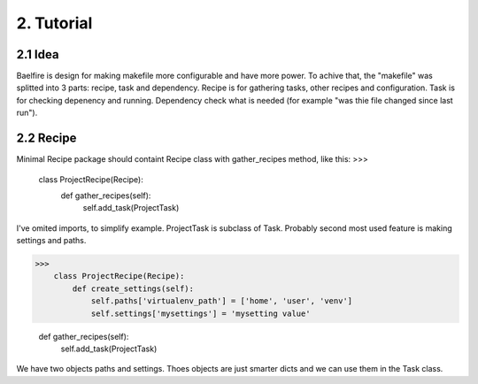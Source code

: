 ===========
2. Tutorial
===========

2.1 Idea
========
Baelfire is design for making makefile more configurable and have more power.
To achive that, the "makefile" was splitted into 3 parts: recipe, task and
dependency. Recipe is for gathering tasks, other recipes and configuration.
Task is for checking depenency and running. Dependency check what is needed (for
example "was thie file changed since last run").

2.2 Recipe
==========
Minimal Recipe package should containt Recipe class with gather_recipes method,
like this:
>>>
    class ProjectRecipe(Recipe):
        def gather_recipes(self):
            self.add_task(ProjectTask)

I've omited imports, to simplify example. ProjectTask is subclass of Task.
Probably second most used feature is making settings and paths.

>>>
    class ProjectRecipe(Recipe):
        def create_settings(self):
            self.paths['virtualenv_path'] = ['home', 'user', 'venv']
            self.settings['mysettings'] = 'mysetting value'

        def gather_recipes(self):
            self.add_task(ProjectTask)

We have two objects paths and settings. Thoes objects are just smarter dicts and
we can use them in the Task class.
